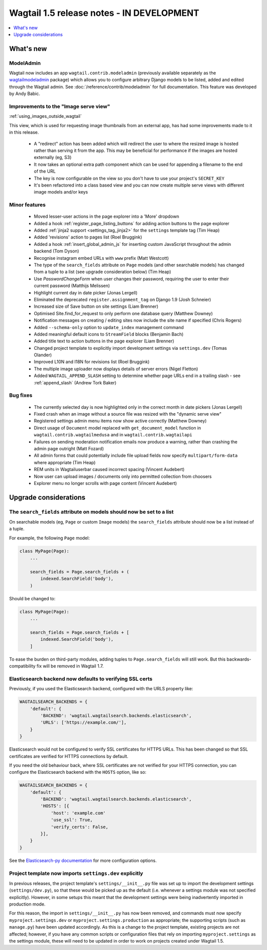 ==========================================
Wagtail 1.5 release notes - IN DEVELOPMENT
==========================================

.. contents::
    :local:
    :depth: 1


What's new
==========

ModelAdmin
~~~~~~~~~~

Wagtail now includes an app ``wagtail.contrib.modeladmin`` (previously available separately as the `wagtailmodeladmin <https://github.com/rkhleics/wagtailmodeladmin>`_ package) which allows you to configure arbitrary Django models to be listed, added and edited through the Wagtail admin. See :doc:`/reference/contrib/modeladmin` for full documentation. This feature was developed by Andy Babic.


Improvements to the "Image serve view"
~~~~~~~~~~~~~~~~~~~~~~~~~~~~~~~~~~~~~~

:ref:`using_images_outside_wagtail`

This view, which is used for requesting image thumbnails from an external app, has had some improvements made to it in this release.

 - A "redirect" action has been added which will redirect the user to where the resized image is hosted rather than serving it from the app. This may be beneficial for performance if the images are hosted externally (eg, S3)
 - It now takes an optional extra path component which can be used for appending a filename to the end of the URL
 - The key is now configurable on the view so you don't have to use your project's ``SECRET_KEY``
 - It's been refactored into a class based view and you can now create multiple serve views with different image models and/or keys

Minor features
~~~~~~~~~~~~~~

 * Moved lesser-user actions in the page explorer into a 'More' dropdown
 * Added a hook :ref:`register_page_listing_buttons` for adding action buttons to the page explorer
 * Added :ref:`jinja2 support <settings_tag_jinja2>` for the  ``settings`` template tag (Tim Heap)
 * Added 'revisions' action to pages list (Roel Bruggink)
 * Added a hook :ref:`insert_global_admin_js` for inserting custom JavaScript throughout the admin backend (Tom Dyson)
 * Recognise instagram embed URLs with ``www`` prefix (Matt Westcott)
 * The type of the ``search_fields`` attribute on ``Page`` models (and other searchable models) has changed from a tuple to a list (see upgrade consideration below) (Tim Heap)
 * Use `PasswordChangeForm` when user changes their password, requiring the user to enter their current password (Matthijs Melissen)
 * Highlight current day in date picker (Jonas Lergell)
 * Eliminated the deprecated ``register.assignment_tag`` on Django 1.9 (Josh Schneier)
 * Increased size of Save button on site settings (Liam Brenner)
 * Optimised Site.find_for_request to only perform one database query (Matthew Downey)
 * Notification messages on creating / editing sites now include the site name if specified (Chris Rogers)
 * Added ``--schema-only`` option to ``update_index`` management command
 * Added meaningful default icons to ``StreamField`` blocks (Benjamin Bach)
 * Added title text to action buttons in the page explorer (Liam Brenner)
 * Changed project template to explicitly import development settings via ``settings.dev`` (Tomas Olander)
 * Improved L10N and I18N for revisions list (Roel Bruggink)
 * The multiple image uploader now displays details of server errors (Nigel Fletton)
 * Added ``WAGTAIL_APPEND_SLASH`` setting to determine whether page URLs end in a trailing slash - see :ref:`append_slash` (Andrew Tork Baker)

Bug fixes
~~~~~~~~~

 * The currently selected day is now highlighted only in the correct month in date pickers (Jonas Lergell)
 * Fixed crash when an image without a source file was resized with the "dynamic serve view"
 * Registered settings admin menu items now show active correctly (Matthew Downey)
 * Direct usage of ``Document`` model replaced with ``get_document_model`` function in ``wagtail.contrib.wagtailmedusa`` and in ``wagtail.contrib.wagtailapi``
 * Failures on sending moderation notification emails now produce a warning, rather than crashing the admin page outright (Matt Fozard)
 * All admin forms that could potentially include file upload fields now specify ``multipart/form-data`` where appropriate (Tim Heap)
 * REM units in Wagtailuserbar caused incorrect spacing (Vincent Audebert)
 * Now user can upload images / documents only into permitted collection from choosers
 * Explorer menu no longer scrolls with page content (Vincent Audebert)


Upgrade considerations
======================

The ``search_fields`` attribute on models should now be set to a list
~~~~~~~~~~~~~~~~~~~~~~~~~~~~~~~~~~~~~~~~~~~~~~~~~~~~~~~~~~~~~~~~~~~~~

On searchable models (eg, ``Page`` or custom ``Image`` models) the ``search_fields`` attribute should now be a list instead of a tuple.

For example, the following ``Page`` model:

.. code-block:: python

    class MyPage(Page):
        ...

        search_fields = Page.search_fields + (
            indexed.SearchField('body'),
        )

Should be changed to:

.. code-block:: python

    class MyPage(Page):
        ...

        search_fields = Page.search_fields + [
            indexed.SearchField('body'),
        ]

To ease the burden on third-party modules, adding tuples to ``Page.search_fields`` will still work. But this backwards-compatibility fix will be removed in Wagtail 1.7.

Elasticsearch backend now defaults to verifying SSL certs
~~~~~~~~~~~~~~~~~~~~~~~~~~~~~~~~~~~~~~~~~~~~~~~~~~~~~~~~~

Previously, if you used the Elasticsearch backend, configured with the URLS property like:


.. code-block:: python

    WAGTAILSEARCH_BACKENDS = {
        'default': {
            'BACKEND': 'wagtail.wagtailsearch.backends.elasticsearch',
            'URLS': ['https://example.com/'],
        }
    }

Elasticsearch would not be configured to verify SSL certificates for HTTPS URLs. This has been changed so that SSL certificates are verified for HTTPS connections by default.

If you need the old behaviour back, where SSL certificates are not verified for your HTTPS connection, you can configure the Elasticsearch backend with the ``HOSTS`` option, like so:

.. code-block:: python

    WAGTAILSEARCH_BACKENDS = {
        'default': {
            'BACKEND': 'wagtail.wagtailsearch.backends.elasticsearch',
            'HOSTS': [{
                'host': 'example.com'
                'use_ssl': True,
                'verify_certs': False,
            }],
        }
    }

See the `Elasticsearch-py documentation <http://elasticsearch-py.readthedocs.org/en/stable/#ssl-and-authentication>`_ for more configuration options.


Project template now imports ``settings.dev`` explicitly
~~~~~~~~~~~~~~~~~~~~~~~~~~~~~~~~~~~~~~~~~~~~~~~~~~~~~~~~

In previous releases, the project template's ``settings/__init__.py`` file was set up to import the development settings (``settings/dev.py``), so that these would be picked up as the default (i.e. whenever a settings module was not specified explicitly). However, in some setups this meant that the development settings were being inadvertently imported in production mode.

For this reason, the import in ``settings/__init__.py`` has now been removed, and commands must now specify ``myproject.settings.dev`` or ``myproject.settings.production`` as appropriate; the supporting scripts (such as ``manage.py``) have been updated accordingly. As this is a change to the project template, existing projects are not affected; however, if you have any common scripts or configuration files that rely on importing ``myproject.settings`` as the settings module, these will need to be updated in order to work on projects created under Wagtail 1.5.
